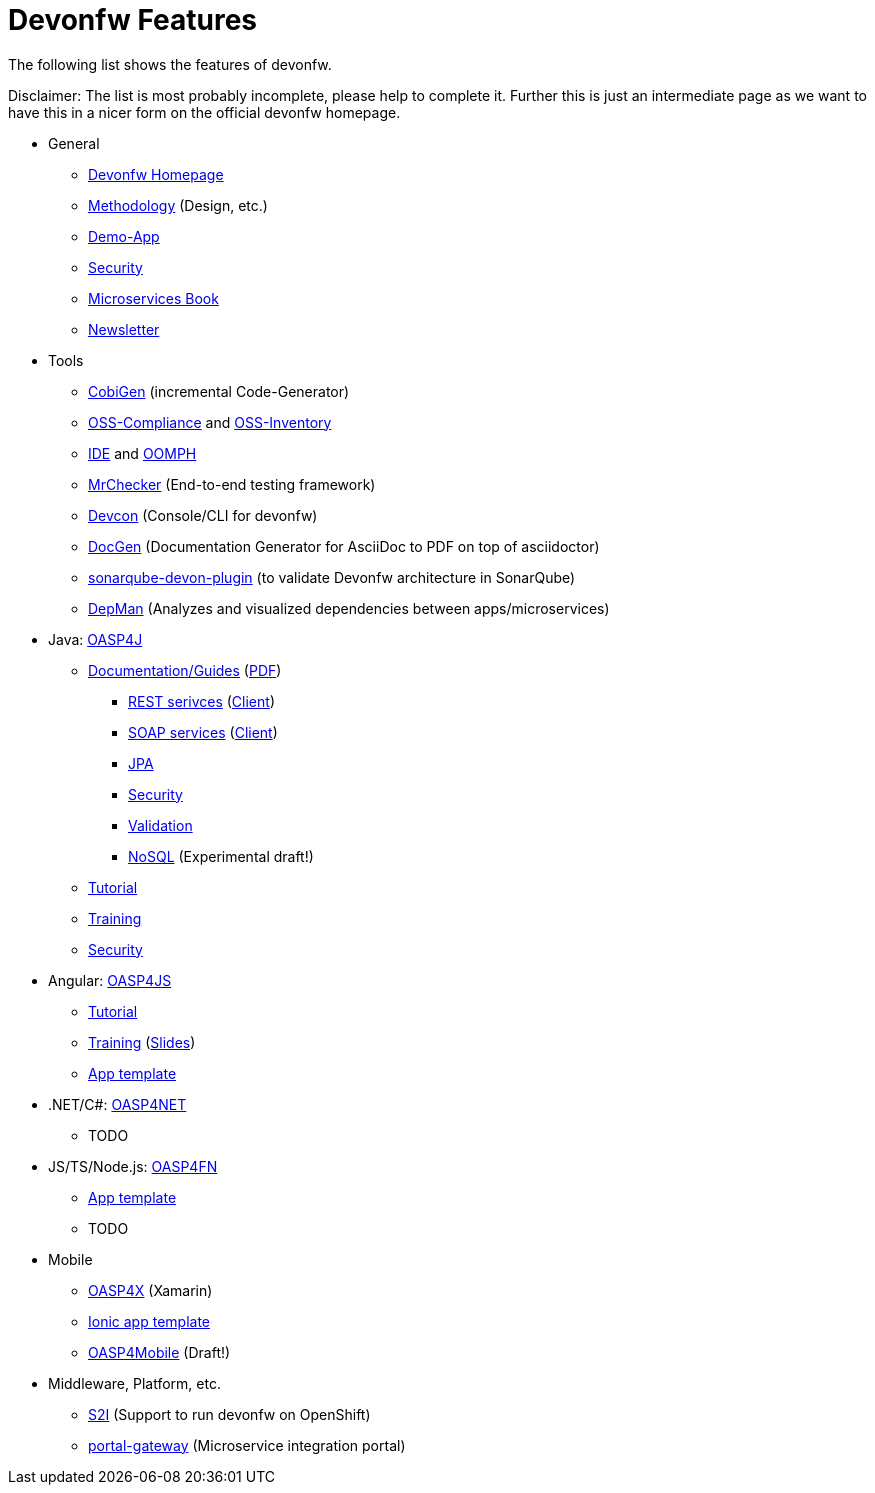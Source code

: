 = Devonfw Features

The following list shows the features of devonfw.

Disclaimer: The list is most probably incomplete, please help to complete it. Further this is just an intermediate page as we want to have this in a nicer form on the official devonfw homepage.

* General
** http://www.devonfw.com/[Devonfw Homepage]
** https://github.com/devonfw/devon-methodology[Methodology] (Design, etc.)
** https://github.com/oasp/my-thai-star[Demo-App]
** https://github.com/devonfw/devon-enterprise/wiki/guide-security-pdf[Security]
** https://github.com/devonfw/microservices-book/wiki[Microservices Book]
** https://github.com/devonfw/we-dev-on[Newsletter]
* Tools
** https://github.com/devonfw/tools-cobigen/#cobigen-code-based-incremental-generator[CobiGen] (incremental Code-Generator)
** https://github.com/devonfw/devon/wiki/Cookbook-OSS-Compliance[OSS-Compliance] and https://troom.capgemini.com/sites/vcc/engineering/Cross%20Cutting/Open%20Source/OSS-Inventory[OSS-Inventory]
** https://github.com/oasp/oasp4j-ide/wiki[IDE] and https://github.com/devonfw/devon-ide/wiki/mgmt_ide-setup-oomph[OOMPH]
** https://github.com/devonfw/devonfw-testing#install[MrChecker] (End-to-end testing framework)
** https://github.com/devonfw/devon/wiki/devcon-user-guide[Devcon] (Console/CLI for devonfw)
** https://github.com/oasp/oasp-docgen/wiki[DocGen] (Documentation Generator for AsciiDoc to PDF on top of asciidoctor)
** https://github.com/oasp-forge/sonarqube-devon-plugin[sonarqube-devon-plugin] (to validate Devonfw architecture in SonarQube)
** https://github.com/devonfw/tools-depman[DepMan] (Analyzes and visualized dependencies between apps/microservices)
* Java: https://github.com/oasp/oasp4j/[OASP4J] 
** https://github.com/oasp/oasp4j/wiki[Documentation/Guides] (https://oasp.github.io/assets/PDF/OASP4J.pdf[PDF])
*** https://github.com/oasp/oasp4j/wiki/guide-rest[REST serivces] (https://github.com/oasp/oasp4j/wiki/guide-service-client[Client])
*** https://github.com/oasp/oasp4j/wiki/guide-soap[SOAP services] (https://github.com/oasp/oasp4j/wiki/guide-service-client[Client])
*** https://github.com/oasp/oasp4j/wiki/guide-jpa[JPA]
*** https://github.com/oasp/oasp4j/wiki/guide-security[Security]
*** https://github.com/oasp/oasp4j/wiki/guide-validation[Validation]
*** https://github.com/devonfw/devon-nosql[NoSQL] (Experimental draft!)
** https://github.com/oasp/oasp-tutorial-sources/wiki[Tutorial]
** https://coconet.capgemini.com/sf/docman/do/listDocuments/projects.apps2_devon/docman.root.devonfw.training.training_material.specific.backend.java[Training]
** https://github.com/oasp/oasp4j/wiki/guide-security[Security]
* Angular: https://github.com/oasp/oasp4js/[OASP4JS]
** https://github.com/oasp/oasp-tutorial-sources/wiki[Tutorial]
** https://github.com/devonfw/ng-training#angular-training-powered-by-devonfw[Training] (http://www.devonfw.com/ng-training[Slides])
** https://github.com/oasp/oasp4js-ng-project-seed[App template]
* .NET/C#: https://github.com/oasp/oasp4net[OASP4NET]
** TODO
* JS/TS/Node.js: https://github.com/oasp/oasp4fn/[OASP4FN]
** https://github.com/oasp/oasp4fn-application-template[App template]
** TODO
* Mobile
** https://github.com/oasp/oasp4x[OASP4X] (Xamarin)
** https://github.com/oasp/oasp4js-ionic-application-template[Ionic app template]
** https://github.com/devonfw/draft-tukl-oasp4mobile[OASP4Mobile] (Draft!)
* Middleware, Platform, etc.
** https://github.com/oasp/s2i[S2I] (Support to run devonfw on OpenShift)
** https://github.com/devonfw/portal-gateway[portal-gateway] (Microservice integration portal)
